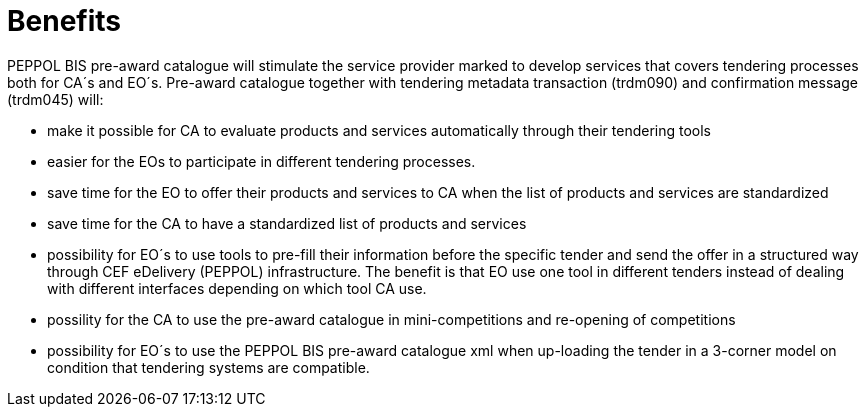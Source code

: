 [[benefits]]
= Benefits

PEPPOL BIS pre-award catalogue will stimulate the service provider marked to develop services that covers tendering processes both for CA´s and EO´s. Pre-award catalogue together with tendering metadata transaction (trdm090) and confirmation message (trdm045) will:

* make it possible for CA to evaluate products and services automatically through their tendering tools
* easier for the EOs to participate in different tendering processes.
* save time for the EO to offer their products and services to CA when the list of products and services are standardized
* save time for the CA to have a standardized list of products and services
*	possibility for EO´s to use tools to pre-fill their information before the specific tender and send the offer in a structured way through CEF eDelivery (PEPPOL) infrastructure. The benefit is that EO use one tool in different tenders instead of dealing with different interfaces depending on which tool CA use.
* possility  for the CA to use the pre-award catalogue in mini-competitions and re-opening of competitions
* possibility for EO´s to use the PEPPOL BIS pre-award catalogue xml when up-loading the tender in a 3-corner model on condition that tendering systems are compatible.
